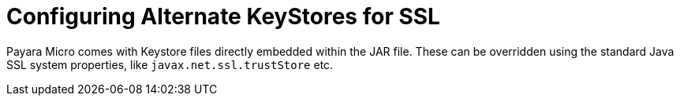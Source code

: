[[configuring-alternate-keystores-for-ssl]]
= Configuring Alternate KeyStores for SSL

Payara Micro comes with Keystore files directly embedded within the JAR file.
These can be overridden using the standard Java SSL system properties, like
`javax.net.ssl.trustStore` etc.
